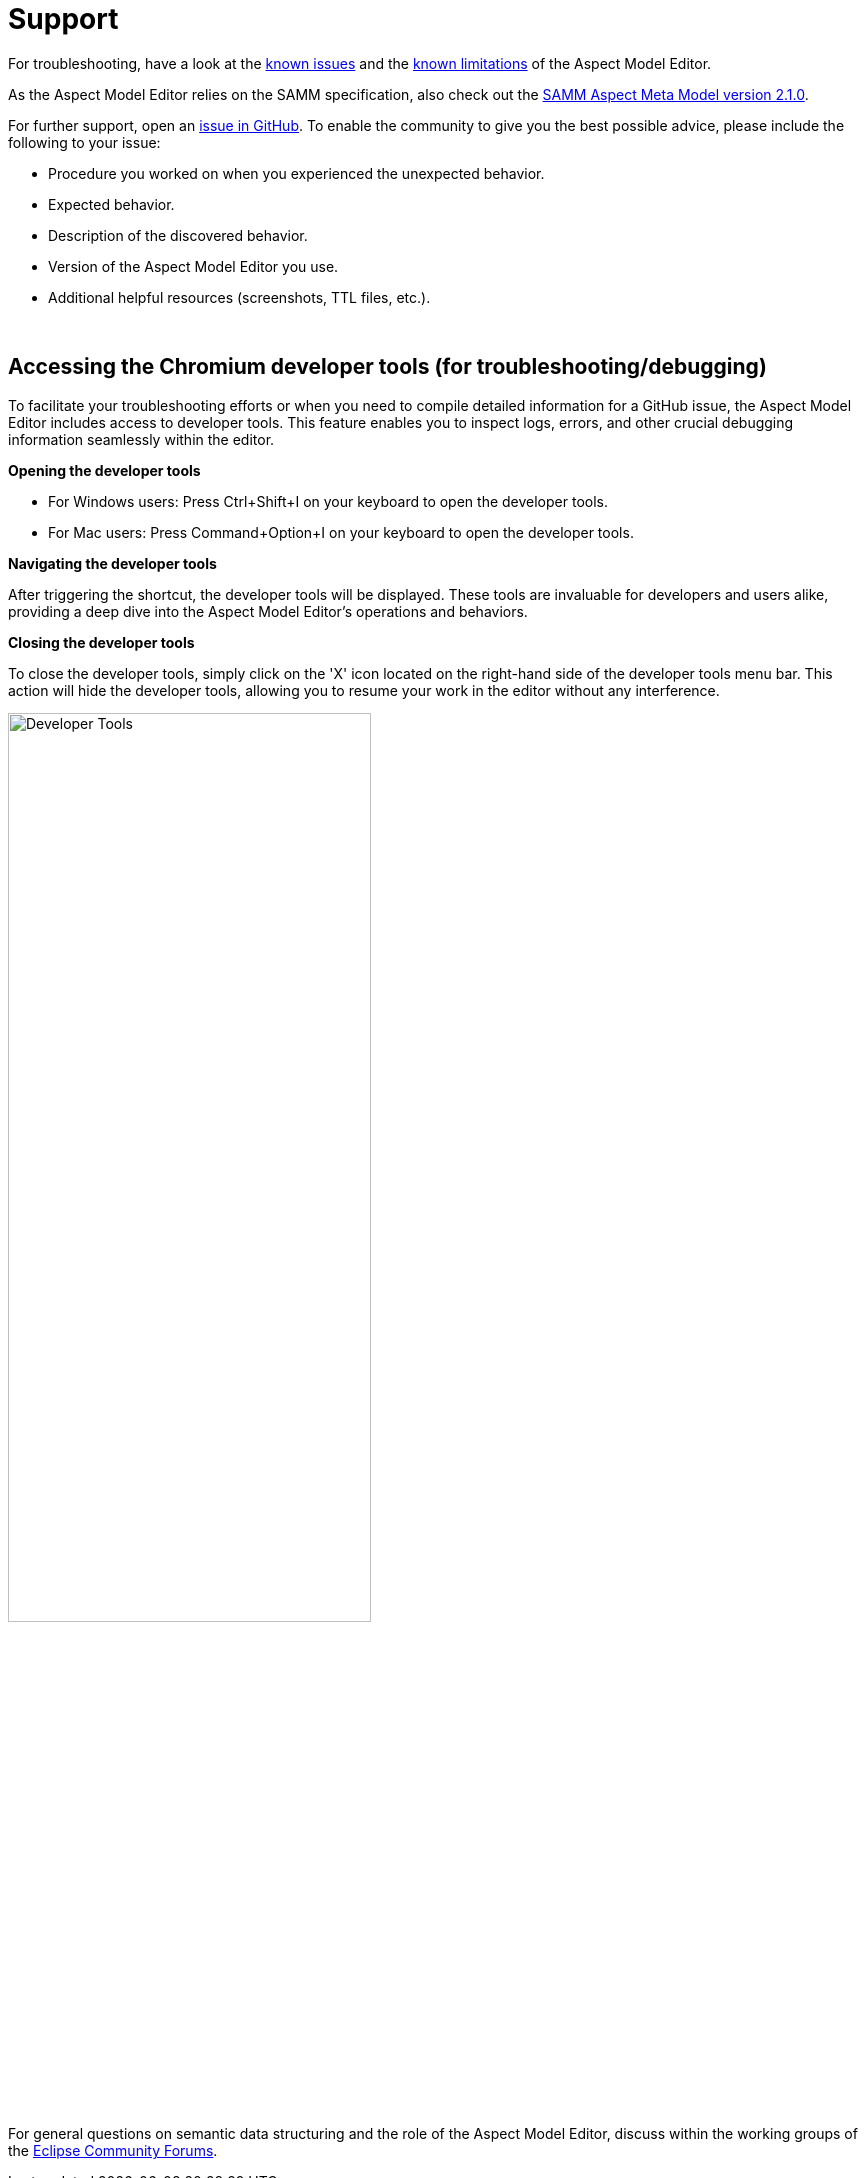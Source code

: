 :page-partial:

[[support]]
= Support

For troubleshooting, have a look at the xref:support/known-issues.adoc#known-issues[known issues] and the xref:support/known-limitations.adoc#known-limitations[known limitations] of the Aspect Model Editor.

As the Aspect Model Editor relies on the SAMM specification, also check out the https://eclipse-esmf.github.io/samm-specification/2.1.0/index.html[SAMM Aspect Meta Model version 2.1.0^,opts=nofollow].

For further support, open an https://github.com/eclipse-esmf/esmf-aspect-model-editor/issues[issue in GitHub^,opts=nofollow].
To enable the community to give you the best possible advice, please include the following to your issue:

* Procedure you worked on when you experienced the unexpected behavior.
* Expected behavior.
* Description of the discovered behavior.
* Version of the Aspect Model Editor you use.
* Additional helpful resources (screenshots, TTL files, etc.).

{nbsp}

== Accessing the Chromium developer tools (for troubleshooting/debugging)

To facilitate your troubleshooting efforts or when you need to compile detailed information for a GitHub issue, the Aspect Model Editor includes access to developer tools.
This feature enables you to inspect logs, errors, and other crucial debugging information seamlessly within the editor.

*Opening the developer tools*

* For Windows users: Press Ctrl+Shift+I on your keyboard to open the developer tools.
* For Mac users: Press Command+Option+I on your keyboard to open the developer tools.

*Navigating the developer tools*

After triggering the shortcut, the developer tools will be displayed.
These tools are invaluable for developers and users alike, providing a deep dive into the Aspect Model Editor's operations and behaviors.

*Closing the developer tools*

To close the developer tools, simply click on the 'X' icon located on the right-hand side of the developer tools menu bar.
This action will hide the developer tools, allowing you to resume your work in the editor without any interference.

image::show-developer-tools.png[Developer Tools,width=65%]

For general questions on semantic data structuring and the role of the Aspect Model Editor, discuss within the working groups of the https://www.eclipse.org/forums/index.php/f/617/[Eclipse Community Forums^,opts=nofollow].

++++
<style>
  .imageblock {flex-direction: row !important;}
</style>
++++
